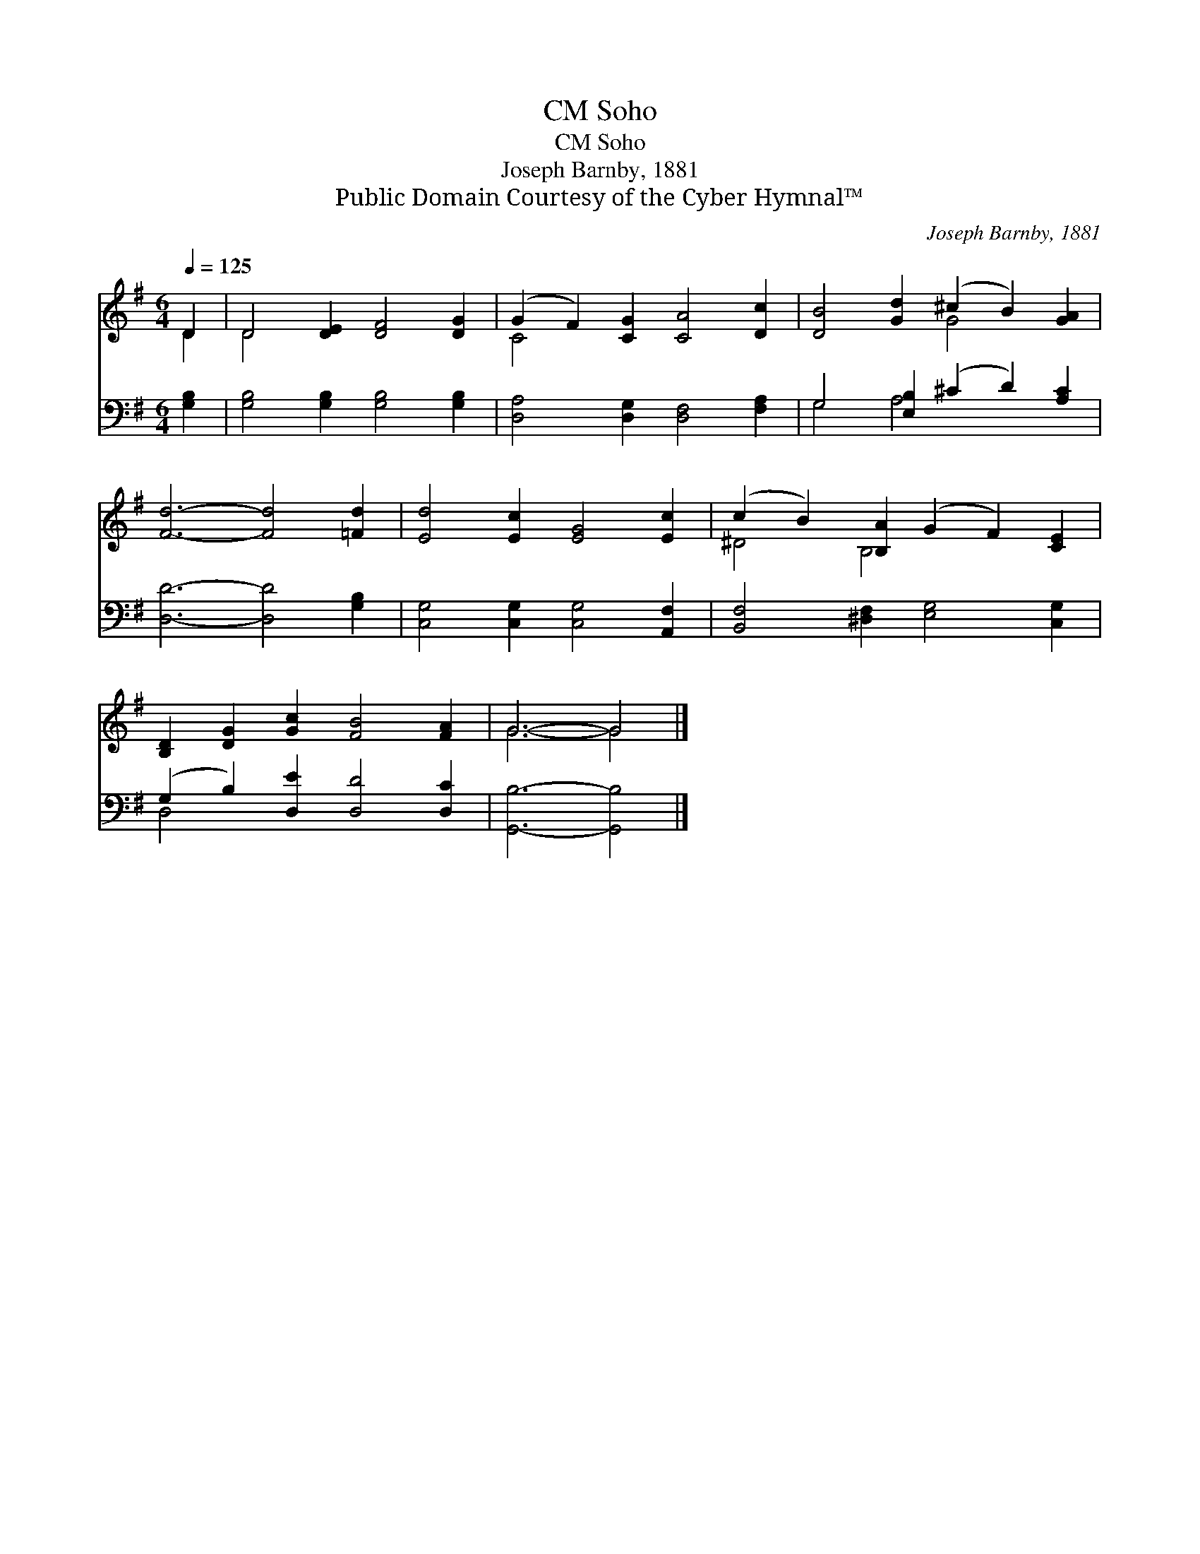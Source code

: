 X:1
T:Soho, CM
T:Soho, CM
T:Joseph Barnby, 1881
T:Public Domain Courtesy of the Cyber Hymnal™
C:Joseph Barnby, 1881
Z:Public Domain
Z:Courtesy of the Cyber Hymnal™
%%score ( 1 2 ) ( 3 4 )
L:1/8
Q:1/4=125
M:6/4
K:G
V:1 treble 
V:2 treble 
V:3 bass 
V:4 bass 
V:1
 D2 | D4 [DE]2 [DF]4 [DG]2 | (G2 F2) [CG]2 [CA]4 [Dc]2 | [DB]4 [Gd]2 (^c2 B2) [GA]2 | %4
 [Fd]6- [Fd]4 [=Fd]2 | [Ed]4 [Ec]2 [EG]4 [Ec]2 | (c2 B2) [B,A]2 (G2 F2) [CE]2 | %7
 [B,D]2 [DG]2 [Gc]2 [FB]4 [FA]2 | G6- G4 |] %9
V:2
 D2 | D4 x8 | C4 x8 | x6 G4 x2 | x12 | x12 | ^D4 B,4 x4 | x12 | G6- G4 |] %9
V:3
 [G,B,]2 | [G,B,]4 [G,B,]2 [G,B,]4 [G,B,]2 | [D,A,]4 [D,G,]2 [D,F,]4 [F,A,]2 | %3
 G,4 [E,B,]2 (^C2 D2) [A,C]2 | [D,D]6- [D,D]4 [G,B,]2 | [C,G,]4 [C,G,]2 [C,G,]4 [A,,F,]2 | %6
 [B,,F,]4 [^D,F,]2 [E,G,]4 [C,G,]2 | (G,2 B,2) [D,E]2 [D,D]4 [D,C]2 | [G,,B,]6- [G,,B,]4 |] %9
V:4
 x2 | x12 | x12 | G,4 A,4 x4 | x12 | x12 | x12 | D,4 x8 | x10 |] %9

